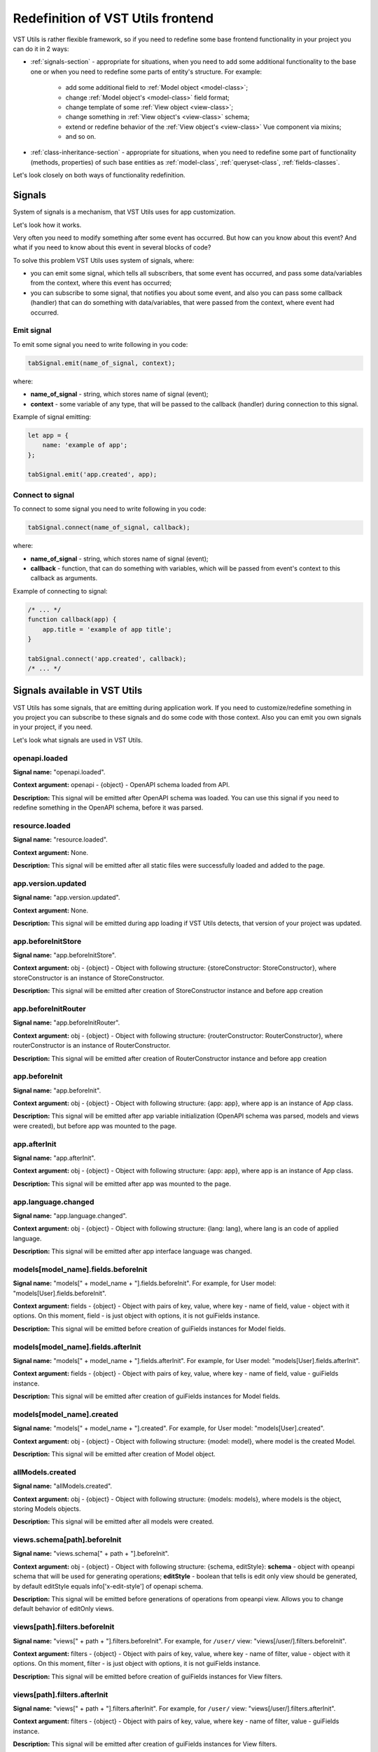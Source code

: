 Redefinition of VST Utils frontend
===================================
VST Utils is rather flexible framework, so if you need to redefine some base frontend
functionality in your project you can do it in 2 ways:

* :ref:`signals-section` - appropriate for situations, when you need to add some additional functionality to the base one
  or when you need to redefine some parts of entity's structure. For example:

    * add some additional field to :ref:`Model object <model-class>`;
    * change :ref:`Model object's <model-class>` field format;
    * change template of some :ref:`View object <view-class>`;
    * change something in :ref:`View object's <view-class>` schema;
    * extend or redefine behavior of the :ref:`View object's <view-class>` Vue component via mixins;
    * and so on.

* :ref:`class-inheritance-section` - appropriate for situations, when you need to redefine some part of functionality (methods, properties)
  of such base entities as :ref:`model-class`, :ref:`queryset-class`, :ref:`fields-classes`.


Let's look closely on both ways of functionality redefinition.


.. _signals-section:


Signals
-------
System of signals is a mechanism, that VST Utils uses for app customization.

Let's look how it works.

Very often you need to modify something after some event has occurred.
But how can you know about this event? And what if you need to know about this event in several blocks of code?

To solve this problem VST Utils uses system of signals, where:

* you can emit some signal, which tells all subscribers, that some event has occurred,
  and pass some data/variables from the context, where this event has occurred;
* you can subscribe to some signal, that notifies you about some event, and also you can pass some callback (handler)
  that can do something with data/variables, that were passed from the context, where event had occurred.

Emit signal
~~~~~~~~~~~
To emit some signal you need to write following in you code:

.. sourcecode:: javascript

    tabSignal.emit(name_of_signal, context);

where:

* **name_of_signal** - string, which stores name of signal (event);
* **context** - some variable of any type, that will be passed to the callback (handler) during connection to this signal.

Example of signal emitting:

.. sourcecode:: javascript

    let app = {
        name: 'example of app';
    };

    tabSignal.emit('app.created', app);


Connect to signal
~~~~~~~~~~~~~~~~~
To connect to some signal you need to write following in you code:

.. sourcecode:: javascript

    tabSignal.connect(name_of_signal, callback);

where:

* **name_of_signal** - string, which stores name of signal (event);
* **callback** - function, that can do something with variables, which will be passed from event's context to this callback as arguments.

Example of connecting to signal:

.. sourcecode:: javascript

    /* ... */
    function callback(app) {
        app.title = 'example of app title';
    }

    tabSignal.connect('app.created', callback);
    /* ... */

Signals available in VST Utils
------------------------------
VST Utils has some signals, that are emitting during application work.
If you need to customize/redefine something in you project you can subscribe to these signals and do some code with those context.
Also you can emit you own signals in your project, if you need.

Let's look what signals are used in VST Utils.

openapi.loaded
~~~~~~~~~~~~~~
**Signal name:** "openapi.loaded".

**Context argument:** openapi - {object} - OpenAPI schema loaded from API.

**Description:** This signal will be emitted after OpenAPI schema was loaded.
You can use this signal if you need to redefine something in the OpenAPI schema, before it was parsed.

resource.loaded
~~~~~~~~~~~~~~~
**Signal name:** "resource.loaded".

**Context argument:** None.

**Description:** This signal will be emitted after all static files were successfully loaded and added to the page.

app.version.updated
~~~~~~~~~~~~~~~~~~~
**Signal name:** "app.version.updated".

**Context argument:** None.

**Description:** This signal will be emitted during app loading if VST Utils detects,
that version of your project was updated.

app.beforeInitStore
~~~~~~~~~~~~~~~~~~~
**Signal name:** "app.beforeInitStore".

**Context argument:** obj - {object} - Object with following structure: {storeConstructor: StoreConstructor}, where storeConstructor is an instance of StoreConstructor.

**Description:** This signal will be emitted after creation of StoreConstructor instance and before app creation

app.beforeInitRouter
~~~~~~~~~~~~~~~~~~~~
**Signal name:** "app.beforeInitRouter".

**Context argument:** obj - {object} - Object with following structure: {routerConstructor: RouterConstructor}, where routerConstructor is an instance of RouterConstructor.

**Description:** This signal will be emitted after creation of RouterConstructor instance and before app creation


app.beforeInit
~~~~~~~~~~~~~~
**Signal name:** "app.beforeInit".

**Context argument:** obj - {object} - Object with following structure: {app: app}, where app is an instance of App class.

**Description:** This signal will be emitted after app variable initialization
(OpenAPI schema was parsed, models and views were created), but before app was mounted to the page.

app.afterInit
~~~~~~~~~~~~~
**Signal name:** "app.afterInit".

**Context argument:** obj - {object} - Object with following structure: {app: app}, where app is an instance of App class.

**Description:** This signal will be emitted after app was mounted to the page.

app.language.changed
~~~~~~~~~~~~~~~~~~~~
**Signal name:** "app.language.changed".

**Context argument:** obj - {object} - Object with following structure: {lang: lang}, where lang is an code of applied language.

**Description:** This signal will be emitted after app interface language was changed.

models[model_name].fields.beforeInit
~~~~~~~~~~~~~~~~~~~~~~~~~~~~~~~~~~~~
**Signal name:** "models[" + model_name + "].fields.beforeInit". For example, for User model: "models[User].fields.beforeInit".

**Context argument:** fields - {object} - Object with pairs of key, value, where key - name of field, value - object with it options.
On this moment, field - is just object with options, it is not guiFields instance.

**Description:** This signal will be emitted before creation of guiFields instances for Model fields.

models[model_name].fields.afterInit
~~~~~~~~~~~~~~~~~~~~~~~~~~~~~~~~~~~
**Signal name:** "models[" + model_name + "].fields.afterInit". For example, for User model: "models[User].fields.afterInit".

**Context argument:** fields - {object} - Object with pairs of key, value, where key - name of field, value - guiFields instance.

**Description:** This signal will be emitted after creation of guiFields instances for Model fields.

models[model_name].created
~~~~~~~~~~~~~~~~~~~~~~~~~~
**Signal name:** "models[" + model_name + "].created". For example, for User model: "models[User].created".

**Context argument:** obj - {object} - Object with following structure: {model: model}, where model is the created Model.

**Description:** This signal will be emitted after creation of Model object.

allModels.created
~~~~~~~~~~~~~~~~~
**Signal name:** "allModels.created".

**Context argument:** obj - {object} - Object with following structure: {models: models}, where models is the object, storing Models objects.

**Description:** This signal will be emitted after all models were created.

views.schema[path].beforeInit
~~~~~~~~~~~~~~~~~~~~~~~~~~~~~
**Signal name:** "views.schema[" + path + "].beforeInit".

**Context argument:** obj - {object} - Object with following structure: {schema, editStyle}:
**schema** - object with opeanpi schema that will be used for generating operations;
**editStyle** - boolean that tells is edit only view should be generated, by default editStyle equals info['x-edit-style'] of openapi schema.

**Description:** This signal will be emitted before generations of operations from opeanpi view. Allows you to change default behavior of editOnly views.

views[path].filters.beforeInit
~~~~~~~~~~~~~~~~~~~~~~~~~~~~~~
**Signal name:** "views[" + path + "].filters.beforeInit". For example, for ``/user/`` view: "views[/user/].filters.beforeInit".

**Context argument:** filters - {object} - Object with pairs of key, value, where key - name of filter, value - object with it options.
On this moment, filter - is just object with options, it is not guiFields instance.

**Description:** This signal will be emitted before creation of guiFields instances for View filters.

views[path].filters.afterInit
~~~~~~~~~~~~~~~~~~~~~~~~~~~~~
**Signal name:** "views[" + path + "].filters.afterInit". For example, for ``/user/`` view: "views[/user/].filters.afterInit".

**Context argument:** filters - {object} - Object with pairs of key, value, where key - name of filter, value - guiFields instance.

**Description:** This signal will be emitted after creation of guiFields instances for View filters.

views[path].beforeInit
~~~~~~~~~~~~~~~~~~~~~~
**Signal name:** "views[" + path + "].beforeInit". For example, for ``/user/`` view: "views[/user/].beforeInit".

**Context argument:** obj - {object} - Object with following structure: {schema: schema, model: model, template: template,},
where schema - object with view schema options, model - model for which current view is created, template - template of view component.

**Description:** This signal will be emitted before creation of View Instance.

views[path].afterInit
~~~~~~~~~~~~~~~~~~~~~
**Signal name:** "views[" + path + "].afterInit". For example, for ``/user/`` view: "views[/user/].afterInit".

**Context argument:** obj - {object} - Object with following structure: {view: view},
where view - created View Instance.

**Description:** This signal will be emitted after creation of View Instance,
but before setting actions / child_links / multi_actions / operations / sublinks properties.

views.afterInitEach
~~~~~~~~~~~~~~~~~~~
**Signal name:** "views.afterInitEach".

**Context argument:** obj - {object} - Object with following structure: { views, path }, where views - object with initialized 
View Instances, path - path of view that was currently initialized.

**Description:** This signal will be emitted after initialization of each view.

allViews.inited
~~~~~~~~~~~~~~~
**Signal name:** "allViews.inited".

**Context argument:** obj - {object} - Object with following structure: {views: views},
where views - object with created View Instances.

**Description:** This signal will be emitted after creation of all View Instances,
but before setting actions / child_links / multi_actions / operations / sublinks properties.

views[path].created
~~~~~~~~~~~~~~~~~~~
**Signal name:** "views[" + path + "].created". For example, for ``/user/`` view: "views[/user/].created".

**Context argument:** obj - {object} - Object with following structure: {view: view},
where view - fully created View Instance.

**Description:** This signal will be emitted after full creation of View Instance,
with set actions / child_links / multi_actions / operations / sublinks properties.

allViews.created
~~~~~~~~~~~~~~~~
**Signal name:** "allViews.created".

**Context argument:** obj - {object} - Object with following structure: {views: views},
where views - object with fully created View Instances.

**Description:** This signal will be emitted after creation of all fully View Instances,
with set actions / child_links / multi_actions / operations / sublinks properties.

routes[name].created
~~~~~~~~~~~~~~~~~~~~
**Signal name:** "routes[" + name + "].created". For example, for ``/user/`` view: "routes[/user/].created".

**Context argument:** route - {object} - Object with following structure: {name: name, path: path, component: component},
where name - name of route, path - template of route's path, component - component, that will be rendered for current route.

**Description:** This signal will be emitted after route was formed and added to routes list.

allRoutes.created
~~~~~~~~~~~~~~~~~
**Signal name:** "allRoutes.created".

**Context argument:** routes - {array} - Array with route objects with following structure: {name: name, path: path, component: component},
where name - name of route, path - template of route's path, component - component, that will be rendered for current route.

**Description:** This signal will be emitted after all routes was formed and added to routes list.

LocalSettings.property
~~~~~~~~~~~~~~~~~~~~~~
**Signal name:** LocalSettings.name + "." + property.
For example, when we set property "skin" to instance of LocalSettings "guiLocalSettings",
signal name will be "guiLocalSettings.skin".

**Context argument:** obj - {object} - Object with following structure {type: 'set', name: property_name, value: property_value}.

**Description:** This signal will be executed, when some property will be set to the Instance of LocalSettings class.

GuiCustomizer.beforeInit
~~~~~~~~~~~~~~~~~~~~~~~~
**Signal name:** "GuiCustomizer.beforeInit".

**Context argument:** obj - {object} - Instance of GuiCustomizer class.

**Description:** This signal will be executed before initialization of GuiCustomizer Instance.

GuiCustomizer.afterInit
~~~~~~~~~~~~~~~~~~~~~~~
**Signal name:** "GuiCustomizer.afterInit".

**Context argument:** obj - {object} - Instance of GuiCustomizer class.

**Description:** This signal will be executed after initialization of GuiCustomizer Instance.

GuiCustomizer.skins_custom_settings.reseted
~~~~~~~~~~~~~~~~~~~~~~~~~~~~~~~~~~~~~~~~~~~
**Signal name:** "GuiCustomizer.skins_custom_settings.reseted".

**Context argument:** obj - {object} - Instance of GuiCustomizer class.

**Description:** This signal will be executed after custom settings of GuiCustomizer skin were reset.

GuiCustomizer.skins_custom_settings.saved
~~~~~~~~~~~~~~~~~~~~~~~~~~~~~~~~~~~~~~~~~
**Signal name:** "GuiCustomizer.skins_custom_settings.saved".

**Context argument:** obj - {object} - Instance of GuiCustomizer class.

**Description:** This signal will be executed after custom settings of GuiCustomizer skin were saved.

GuiCustomizer.skin.name.changed
~~~~~~~~~~~~~~~~~~~~~~~~~~~~~~~
**Signal name:** "GuiCustomizer.skin.name.changed".

**Context argument:** obj - {object} - Instance of GuiCustomizer class.

**Description:** This signal will be executed after changing of current GuiCustomizer skin.

GuiCustomizer.skin.settings.changed
~~~~~~~~~~~~~~~~~~~~~~~~~~~~~~~~~~~
**Signal name:** "GuiCustomizer.skin.settings.changed".

**Context argument:** obj - {object} - Instance of GuiCustomizer class.

**Description:** This signal will be executed after changing of current GuiCustomizer skin's settings.

.. _class-inheritance-section:

Class inheritance
-----------------
If you need to redefine some functionality of such base entities as :ref:`model-class`, :ref:`queryset-class`, :ref:`fields-classes`,
you can use JavaScript class inheritance for this purposes. You can create new class,
that will be inherited from some base VST Utils class and contain some new functionality.

Let's look on the examples.

.. _creation_of_custom_model_or_queryset_class:

Creation of custom Model or QuerySet class
~~~~~~~~~~~~~~~~~~~~~~~~~~~~~~~~~~~~~~~~~~
There is only one base class for models (Class Model) and one base class for querysets (Class QuerySet) in VST Utils.
These classes are stored in following variables:

* **guiModels** - {object} - variable for storing model classes (base Class Model available as guiModels.Model);
* **guiQuerySets** - {object} - variable for storing queryset classes (base Class QuerySet available as guiQuerySets.QuerySet).

So if you want to add some custom model class, for example, for User Model, you need to write something like this:

.. sourcecode:: javascript

    guiModels.UserModel = class UserModel extends guiModels.Model {
        /*
            some code here
        */
    }

Name of new custom model, that would be a key in guiModels object, is extremely important.
This key should be formed as ``model_name`` + "Model":

.. sourcecode:: javascript

    /**
     * Simple example of model options from OpenAPI Schema.
     * For creation of new custom Model you should not create variable like model_options.
     */
    const model_options = {
        /* ... */
        name: "User";
        /* ... */
    };

    const user_guiModel_name = model_options.name + "Model";

    guiModels[user_guiModel_name] = class UserModel extends guiModels.Model {
        /*
            some code here
        */
   }

So if you model name is "User", then key for guiModels should be equal to the "UserModel".
If model name is "Abc", key - "AbcModel" and so on.

Names of those keys are so important, because during parsing of OpenAPI schema
and creation of base entities (models and querysets) VST Utils will automatically checks
is there some custom class for this entity in classes store objects (guiModels and guiQuerySets).
If there is some relative class for this entity, VST Utils will use it for creation of new model/queryset, otherwise,
it will use base class (guiModels.Model and guiQuerySets.QuerySet).

The same principle works and for custom QuerySets. For example, if you want to create custom QuerySet,
that will be used for User Model, name (key in guiQuerySets) of this should be equal to "UserQuerySet".
If model name is "Abc", name (key) - "AbcQuerySet".

.. sourcecode:: javascript

    guiQuerySets.UserQuerySet = class UserQuerySet extends guiQuerySets.QuerySet {
        /*
           some code here
        */
   }

Creation of custom Field class
~~~~~~~~~~~~~~~~~~~~~~~~~~~~~~
If you need to create some custom field, you also can use mechanism of JavaScript class inheritance.
All Fields classes are stored in **guiFields** object, so if you want to add some new field, you should write something like this:

.. sourcecode:: javascript

    guiFields.custom_field = class CustomField extends guiFields.base {
        /*
            some code here
        */
   }

Here, in JavaScript class, you can redefine some base properties and methods, that will be available for your new custom_field.
But if you want to change some view properties of you field, you should write some Vue mixin:

.. sourcecode:: javascript

    const custom_field_mixin = {
        /*
            some code here
        */
    };

    guiFields.custom_field = class CustomField extends guiFields.base {
        /*
            some code here
        */

        /**
         * Redefinition of base guiField static property 'mixins'.
         * Here we just add some additional features to Vue component for guiFeilds.base.
         * If you want to add some definitely new Vue component for your custom_field (without mixing to the guiFields.base component)
         * you can write something like this: 'return [custom_field_mixin];'.
         */
        static get mixins() {
            return super.mixins.concat(custom_field_mixin);
        }
    }


Customizing field's Vue component
---------------------------------
Fields' components are being rendered using ``Field.mixins()`` static method. You can append any mixins
(Vue components) to returning array. To change field appearance mixin must define ``render`` method.


Customizing field using ``dynamic`` format
------------------------------------------
Setting ``field.format`` to ``dynamic`` you can provide ``field.additionalProperties.callback``s and customize field on
every rendering, for example:

.. sourcecode:: javascript

    function field1_callback(parent_values = {}) {
        return {
            format: someCondition(parent_values) ? 'string' : 'integer'
        };
    }

    tabSignal.connect('models[Model1].fields.beforeInit', (fields) => {
        if (fields.hasOwnProperty('field1')) {
            fields.field1.format = 'dynamic';
            fields.field1.additionalProperties.callback = field1_callback;
        }
    }


Real field that will be displayed will receive options from ``DynamicField.options`` and data
returned from ``field.options.additionalProperties.callback``.
